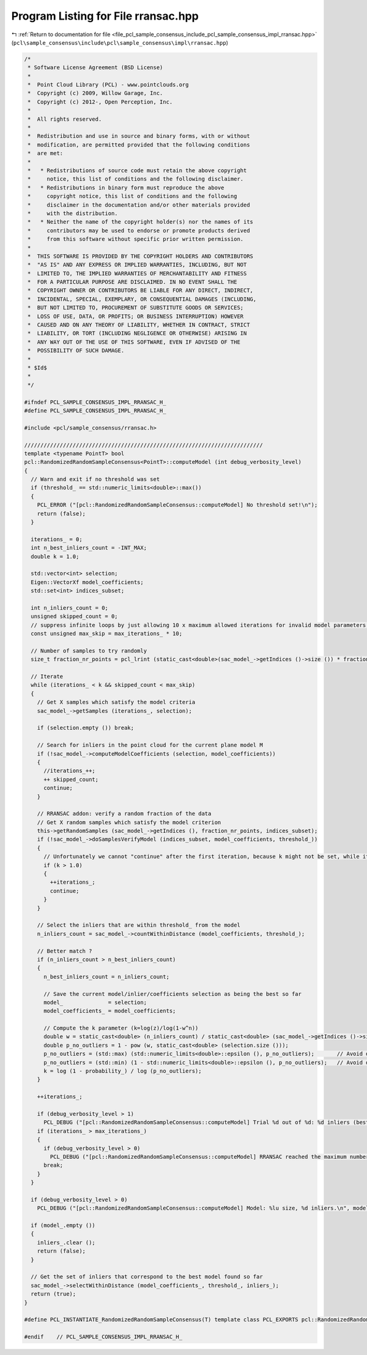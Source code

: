 
.. _program_listing_file_pcl_sample_consensus_include_pcl_sample_consensus_impl_rransac.hpp:

Program Listing for File rransac.hpp
====================================

|exhale_lsh| :ref:`Return to documentation for file <file_pcl_sample_consensus_include_pcl_sample_consensus_impl_rransac.hpp>` (``pcl\sample_consensus\include\pcl\sample_consensus\impl\rransac.hpp``)

.. |exhale_lsh| unicode:: U+021B0 .. UPWARDS ARROW WITH TIP LEFTWARDS

.. code-block:: cpp

   /*
    * Software License Agreement (BSD License)
    *
    *  Point Cloud Library (PCL) - www.pointclouds.org
    *  Copyright (c) 2009, Willow Garage, Inc.
    *  Copyright (c) 2012-, Open Perception, Inc.
    *
    *  All rights reserved.
    *
    *  Redistribution and use in source and binary forms, with or without
    *  modification, are permitted provided that the following conditions
    *  are met:
    *
    *   * Redistributions of source code must retain the above copyright
    *     notice, this list of conditions and the following disclaimer.
    *   * Redistributions in binary form must reproduce the above
    *     copyright notice, this list of conditions and the following
    *     disclaimer in the documentation and/or other materials provided
    *     with the distribution.
    *   * Neither the name of the copyright holder(s) nor the names of its
    *     contributors may be used to endorse or promote products derived
    *     from this software without specific prior written permission.
    *
    *  THIS SOFTWARE IS PROVIDED BY THE COPYRIGHT HOLDERS AND CONTRIBUTORS
    *  "AS IS" AND ANY EXPRESS OR IMPLIED WARRANTIES, INCLUDING, BUT NOT
    *  LIMITED TO, THE IMPLIED WARRANTIES OF MERCHANTABILITY AND FITNESS
    *  FOR A PARTICULAR PURPOSE ARE DISCLAIMED. IN NO EVENT SHALL THE
    *  COPYRIGHT OWNER OR CONTRIBUTORS BE LIABLE FOR ANY DIRECT, INDIRECT,
    *  INCIDENTAL, SPECIAL, EXEMPLARY, OR CONSEQUENTIAL DAMAGES (INCLUDING,
    *  BUT NOT LIMITED TO, PROCUREMENT OF SUBSTITUTE GOODS OR SERVICES;
    *  LOSS OF USE, DATA, OR PROFITS; OR BUSINESS INTERRUPTION) HOWEVER
    *  CAUSED AND ON ANY THEORY OF LIABILITY, WHETHER IN CONTRACT, STRICT
    *  LIABILITY, OR TORT (INCLUDING NEGLIGENCE OR OTHERWISE) ARISING IN
    *  ANY WAY OUT OF THE USE OF THIS SOFTWARE, EVEN IF ADVISED OF THE
    *  POSSIBILITY OF SUCH DAMAGE.
    *
    * $Id$
    *
    */
   
   #ifndef PCL_SAMPLE_CONSENSUS_IMPL_RRANSAC_H_
   #define PCL_SAMPLE_CONSENSUS_IMPL_RRANSAC_H_
   
   #include <pcl/sample_consensus/rransac.h>
   
   //////////////////////////////////////////////////////////////////////////
   template <typename PointT> bool
   pcl::RandomizedRandomSampleConsensus<PointT>::computeModel (int debug_verbosity_level)
   {
     // Warn and exit if no threshold was set
     if (threshold_ == std::numeric_limits<double>::max())
     {
       PCL_ERROR ("[pcl::RandomizedRandomSampleConsensus::computeModel] No threshold set!\n");
       return (false);
     }
   
     iterations_ = 0;
     int n_best_inliers_count = -INT_MAX;
     double k = 1.0;
   
     std::vector<int> selection;
     Eigen::VectorXf model_coefficients;
     std::set<int> indices_subset;
   
     int n_inliers_count = 0;
     unsigned skipped_count = 0;
     // suppress infinite loops by just allowing 10 x maximum allowed iterations for invalid model parameters!
     const unsigned max_skip = max_iterations_ * 10;
   
     // Number of samples to try randomly
     size_t fraction_nr_points = pcl_lrint (static_cast<double>(sac_model_->getIndices ()->size ()) * fraction_nr_pretest_ / 100.0);
   
     // Iterate
     while (iterations_ < k && skipped_count < max_skip)
     {
       // Get X samples which satisfy the model criteria
       sac_model_->getSamples (iterations_, selection);
   
       if (selection.empty ()) break;
   
       // Search for inliers in the point cloud for the current plane model M
       if (!sac_model_->computeModelCoefficients (selection, model_coefficients))
       {
         //iterations_++;
         ++ skipped_count;
         continue;
       }
   
       // RRANSAC addon: verify a random fraction of the data
       // Get X random samples which satisfy the model criterion
       this->getRandomSamples (sac_model_->getIndices (), fraction_nr_points, indices_subset);
       if (!sac_model_->doSamplesVerifyModel (indices_subset, model_coefficients, threshold_))
       {
         // Unfortunately we cannot "continue" after the first iteration, because k might not be set, while iterations gets incremented
         if (k > 1.0)
         {
           ++iterations_;
           continue;
         }
       }
   
       // Select the inliers that are within threshold_ from the model
       n_inliers_count = sac_model_->countWithinDistance (model_coefficients, threshold_);
   
       // Better match ?
       if (n_inliers_count > n_best_inliers_count)
       {
         n_best_inliers_count = n_inliers_count;
   
         // Save the current model/inlier/coefficients selection as being the best so far
         model_              = selection;
         model_coefficients_ = model_coefficients;
   
         // Compute the k parameter (k=log(z)/log(1-w^n))
         double w = static_cast<double> (n_inliers_count) / static_cast<double> (sac_model_->getIndices ()->size ());
         double p_no_outliers = 1 - pow (w, static_cast<double> (selection.size ()));
         p_no_outliers = (std::max) (std::numeric_limits<double>::epsilon (), p_no_outliers);       // Avoid division by -Inf
         p_no_outliers = (std::min) (1 - std::numeric_limits<double>::epsilon (), p_no_outliers);   // Avoid division by 0.
         k = log (1 - probability_) / log (p_no_outliers);
       }
   
       ++iterations_;
   
       if (debug_verbosity_level > 1)
         PCL_DEBUG ("[pcl::RandomizedRandomSampleConsensus::computeModel] Trial %d out of %d: %d inliers (best is: %d so far).\n", iterations_, static_cast<int> (ceil (k)), n_inliers_count, n_best_inliers_count);
       if (iterations_ > max_iterations_)
       {
         if (debug_verbosity_level > 0)
           PCL_DEBUG ("[pcl::RandomizedRandomSampleConsensus::computeModel] RRANSAC reached the maximum number of trials.\n");
         break;
       }
     }
   
     if (debug_verbosity_level > 0)
       PCL_DEBUG ("[pcl::RandomizedRandomSampleConsensus::computeModel] Model: %lu size, %d inliers.\n", model_.size (), n_best_inliers_count);
   
     if (model_.empty ())
     {
       inliers_.clear ();
       return (false);
     }
   
     // Get the set of inliers that correspond to the best model found so far
     sac_model_->selectWithinDistance (model_coefficients_, threshold_, inliers_);
     return (true);
   }
   
   #define PCL_INSTANTIATE_RandomizedRandomSampleConsensus(T) template class PCL_EXPORTS pcl::RandomizedRandomSampleConsensus<T>;
   
   #endif    // PCL_SAMPLE_CONSENSUS_IMPL_RRANSAC_H_
   
